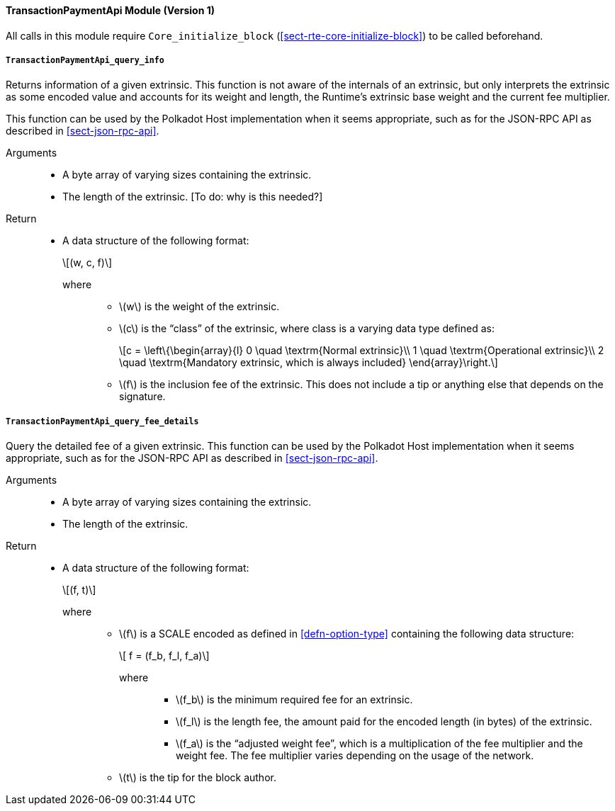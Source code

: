 ==== TransactionPaymentApi Module (Version 1)

All calls in this module require `Core_initialize_block` (<<sect-rte-core-initialize-block>>) to be called beforehand.

===== `TransactionPaymentApi_query_info`

Returns information of a given extrinsic. This function is not aware of
the internals of an extrinsic, but only interprets the extrinsic as some
encoded value and accounts for its weight and length, the Runtime’s
extrinsic base weight and the current fee multiplier.

This function can be used by the Polkadot Host implementation when it
seems appropriate, such as for the JSON-RPC API as described in <<sect-json-rpc-api>>.

Arguments::
* A byte array of varying sizes containing the extrinsic.
* The length of the extrinsic. [To do: why is this needed?]

Return::
* A data structure of the following format:
+
[latexmath]
++++
(w, c, f)
++++
where:::
** latexmath:[w] is the weight of the extrinsic.
** latexmath:[c] is the "`class`" of the extrinsic, where class is a  varying data type defined as:
+
[latexmath]
++++
c = \left\{\begin{array}{l}
       0 \quad \textrm{Normal extrinsic}\\
       1 \quad \textrm{Operational extrinsic}\\
       2 \quad \textrm{Mandatory extrinsic, which is always included}
     \end{array}\right.
++++
** latexmath:[f] is the inclusion fee of the extrinsic. This does not
include a tip or anything else that depends on the signature.

===== `TransactionPaymentApi_query_fee_details`

Query the detailed fee of a given extrinsic. This function can be used
by the Polkadot Host implementation when it seems appropriate, such as
for the JSON-RPC API as described in <<sect-json-rpc-api>>.

Arguments::
* A byte array of varying sizes containing the extrinsic.
* The length of the extrinsic.

Return::
* A data structure of the following format:
+
[latexmath]
++++
(f, t)
++++
+
where:::
** latexmath:[f] is a SCALE encoded as defined in <<defn-option-type>> containing the following data structure:
+
[latexmath]
++++
 f = (f_b, f_l, f_a)
++++
+
where::::
*** latexmath:[f_b] is the minimum required fee for an extrinsic.
*** latexmath:[f_l] is the length fee, the amount paid for the encoded length (in bytes) of the extrinsic.
*** latexmath:[f_a] is the "`adjusted weight fee`", which is a multiplication of the fee multiplier and the weight fee. The fee multiplier varies depending on the usage of the network.
** latexmath:[t] is the tip for the block author.
